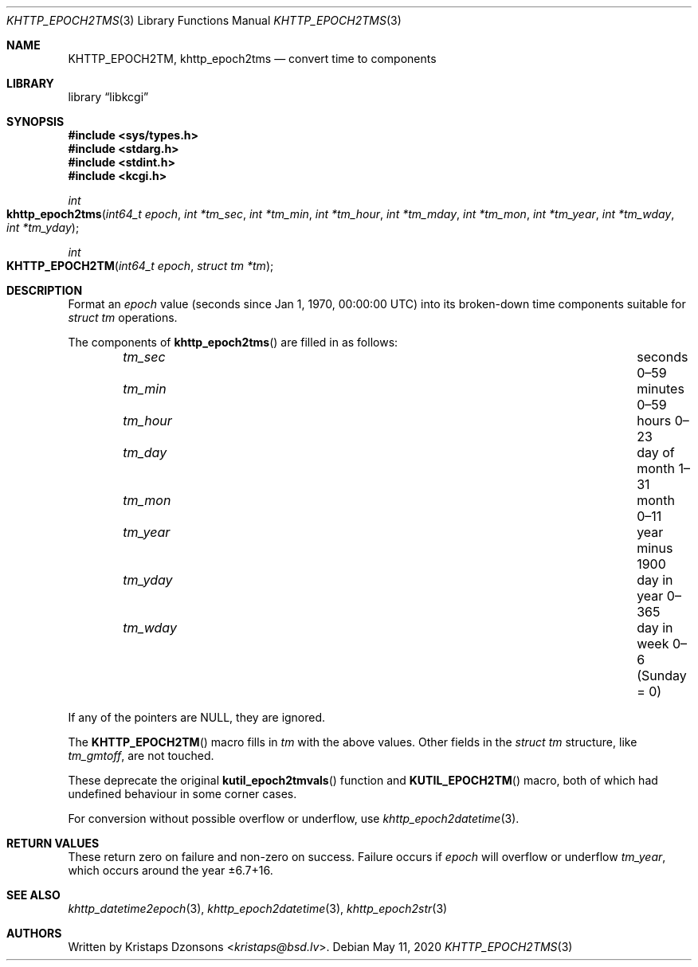 .\"	$Id: khttp_epoch2tms.3,v 1.6 2020/05/11 10:56:18 kristaps Exp $
.\"
.\" Copyright (c) 2016--2017, 2020 Kristaps Dzonsons <kristaps@bsd.lv>
.\"
.\" Permission to use, copy, modify, and distribute this software for any
.\" purpose with or without fee is hereby granted, provided that the above
.\" copyright notice and this permission notice appear in all copies.
.\"
.\" THE SOFTWARE IS PROVIDED "AS IS" AND THE AUTHOR DISCLAIMS ALL WARRANTIES
.\" WITH REGARD TO THIS SOFTWARE INCLUDING ALL IMPLIED WARRANTIES OF
.\" MERCHANTABILITY AND FITNESS. IN NO EVENT SHALL THE AUTHOR BE LIABLE FOR
.\" ANY SPECIAL, DIRECT, INDIRECT, OR CONSEQUENTIAL DAMAGES OR ANY DAMAGES
.\" WHATSOEVER RESULTING FROM LOSS OF USE, DATA OR PROFITS, WHETHER IN AN
.\" ACTION OF CONTRACT, NEGLIGENCE OR OTHER TORTIOUS ACTION, ARISING OUT OF
.\" OR IN CONNECTION WITH THE USE OR PERFORMANCE OF THIS SOFTWARE.
.\"
.Dd $Mdocdate: May 11 2020 $
.Dt KHTTP_EPOCH2TMS 3
.Os
.Sh NAME
.Nm KHTTP_EPOCH2TM ,
.Nm khttp_epoch2tms
.Nd convert time to components
.Sh LIBRARY
.Lb libkcgi
.Sh SYNOPSIS
.In sys/types.h
.In stdarg.h
.In stdint.h
.In kcgi.h
.Ft int
.Fo khttp_epoch2tms
.Fa "int64_t epoch"
.Fa "int *tm_sec"
.Fa "int *tm_min"
.Fa "int *tm_hour"
.Fa "int *tm_mday"
.Fa "int *tm_mon"
.Fa "int *tm_year"
.Fa "int *tm_wday"
.Fa "int *tm_yday"
.Fc
.Ft int
.Fo KHTTP_EPOCH2TM
.Fa "int64_t epoch"
.Fa "struct tm *tm"
.Fc
.Sh DESCRIPTION
Format an
.Fa epoch
value
.Pq seconds since Jan 1, 1970, 00:00:00 UTC
into its broken-down time components suitable for
.Vt "struct tm"
operations.
.Pp
The components of
.Fn khttp_epoch2tms
are filled in as follows:
.Bl -column tm_hourx aaaaaaaaaaaaaaaaaaaaaaaaaaaaaaa -offset indent
.It Fa tm_sec Ta seconds 0\(en59
.It Fa tm_min Ta minutes 0\(en59
.It Fa tm_hour Ta hours 0\(en23
.It Fa tm_day Ta day of month 1\(en31
.It Fa tm_mon Ta month 0\(en11
.It Fa tm_year Ta year minus 1900
.It Fa tm_yday Ta day in year 0\(en365
.It Fa tm_wday Ta day in week 0\(en6 (Sunday = 0)
.El
.Pp
If any of the pointers are
.Dv NULL ,
they are ignored.
.Pp
The
.Fn KHTTP_EPOCH2TM
macro fills in
.Fa tm
with the above values.
Other fields in the
.Vt "struct tm"
structure, like
.Va tm_gmtoff ,
are not touched.
.Pp
These deprecate the original
.Fn kutil_epoch2tmvals
function and
.Fn KUTIL_EPOCH2TM
macro, both of which had undefined behaviour in some corner cases.
.Pp
For conversion without possible overflow or underflow, use
.Xr khttp_epoch2datetime 3 .
.Sh RETURN VALUES
These return zero on failure and non-zero on success.
Failure occurs if
.Fa epoch
will overflow or underflow
.Fa tm_year ,
which occurs around the year \(+-6.7+16.
.Sh SEE ALSO
.Xr khttp_datetime2epoch 3 ,
.Xr khttp_epoch2datetime 3 ,
.Xr khttp_epoch2str 3
.Sh AUTHORS
Written by
.An Kristaps Dzonsons Aq Mt kristaps@bsd.lv .
